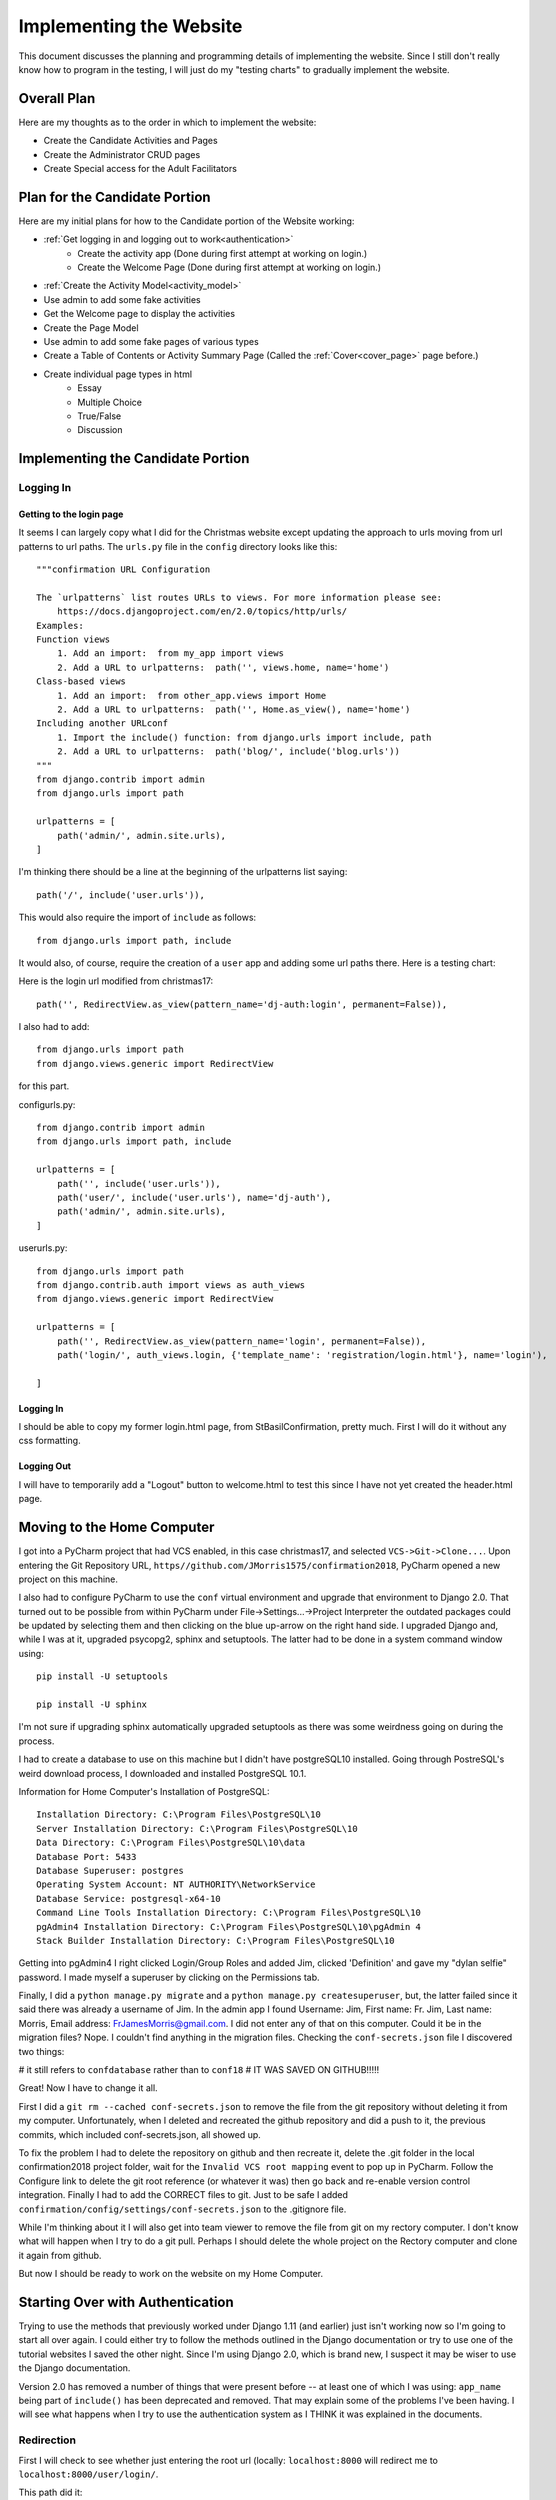 Implementing the Website
========================

This document discusses the planning and programming details of implementing the website. Since I still don't really
know how to program in the testing, I will just do my "testing charts" to gradually implement the website.

Overall Plan
------------

Here are my thoughts as to the order in which to implement the website:

* Create the Candidate Activities and Pages
* Create the Administrator CRUD pages
* Create Special access for the Adult Facilitators

Plan for the Candidate Portion
------------------------------

Here are my initial plans for how to the Candidate portion of the Website working:

* :ref:`Get logging in and logging out to work<authentication>`
    * Create the activity app (Done during first attempt at working on login.)
    * Create the Welcome Page (Done during first attempt at working on login.)
* :ref:`Create the Activity Model<activity_model>`
* Use admin to add some fake activities
* Get the Welcome page to display the activities
* Create the Page Model
* Use admin to add some fake pages of various types
* Create a Table of Contents or Activity Summary Page (Called the :ref:`Cover<cover_page>` page before.)
* Create individual page types in html
    * Essay
    * Multiple Choice
    * True/False
    * Discussion

Implementing the Candidate Portion
----------------------------------

Logging In
**********

Getting to the login page
+++++++++++++++++++++++++

It seems I can largely copy what I did for the Christmas website except updating the approach to urls moving from
url patterns to url paths. The ``urls.py`` file in the ``config`` directory looks like this::

    """confirmation URL Configuration

    The `urlpatterns` list routes URLs to views. For more information please see:
        https://docs.djangoproject.com/en/2.0/topics/http/urls/
    Examples:
    Function views
        1. Add an import:  from my_app import views
        2. Add a URL to urlpatterns:  path('', views.home, name='home')
    Class-based views
        1. Add an import:  from other_app.views import Home
        2. Add a URL to urlpatterns:  path('', Home.as_view(), name='home')
    Including another URLconf
        1. Import the include() function: from django.urls import include, path
        2. Add a URL to urlpatterns:  path('blog/', include('blog.urls'))
    """
    from django.contrib import admin
    from django.urls import path

    urlpatterns = [
        path('admin/', admin.site.urls),
    ]

I'm thinking there should be a line at the beginning of the urlpatterns list saying::

    path('/', include('user.urls')),

This would also require the import of ``include`` as follows::

    from django.urls import path, include

It would also, of course, require the creation of a ``user`` app and adding some url paths there. Here is a testing
chart:

.. csv-table::**Does a user come to the login page when first entering the site?**
    :header: Success?, Result, Action to be Taken
    :widths: auto

    No, still displays the success page, add the '' path
    No, name 'include' is not defined, add include to the django.urls import
    No, ModuleNotFoundError: No module named 'user', create the user app
    No, ModuleNotFoundError: No mocule named 'user.urls', create user.urls.py
    No, '...user\\urls.py' does not appear to have any patterns in it..., add the pattern :ref:`below.<login_url>`
    No, 'Page not found' looked for / and admin/ but the empty path didn't match, try '//'
    No, 'Page not found' looked for // and admin/ but the empty path didn't match try '' in config\urls.py
    No, NoReverseMatch at / 'dj-auth' is not a registered namespace, put 'user.apps.UserConfig' in INSTALLED_APPS
    No, same error, add app_name='user', namespace='dj-auth' to include statement in config\urls.py
    No, TypeError: include() got an unexpected keyword argument 'app_name', remove the app_name='user' argument
    No, ImproperlyConfigured: namespace in include without providing app_name not supported, copy second path from c17
    No, same problem, delete second path
    No, back to 'dj-auth' is not a registered namespace, study the docs!
    Yes, :ref:`this<login_final>` is what finally worked.

.. _login_url:

Here is the login url modified from christmas17::

    path('', RedirectView.as_view(pattern_name='dj-auth:login', permanent=False)),

I also had to add::

    from django.urls import path
    from django.views.generic import RedirectView

for this part.

.. _login_final:

config\urls.py::

    from django.contrib import admin
    from django.urls import path, include

    urlpatterns = [
        path('', include('user.urls')),
        path('user/', include('user.urls'), name='dj-auth'),
        path('admin/', admin.site.urls),
    ]

user\urls.py::

    from django.urls import path
    from django.contrib.auth import views as auth_views
    from django.views.generic import RedirectView

    urlpatterns = [
        path('', RedirectView.as_view(pattern_name='login', permanent=False)),
        path('login/', auth_views.login, {'template_name': 'registration/login.html'}, name='login'),

    ]

Logging In
++++++++++

I should be able to copy my former login.html page, from StBasilConfirmation, pretty much. First I will do it without
any css formatting.

.. csv-table::**Does the login page display instructions, a username box and a password box?**
    :header: Success?, Result, Action to be Taken
    :widths: auto

    No, just a "This will be my login page message.", add the three items as in StBasilConfirmation
    No, got 'dj-auth' is not a registered namespace, replace login.html's reference to 'dj-auth' with 'welcome'
    Yes, but it looks ugly and may or may not work

.. csv-table::**Does entering the superuser username and password display the welcome page?**
    :header: Success?, Result, Action to be Taken
    :widths: auto

    No, it goes to localhost:8000/activity/welcome/ but does not display anything, add a get method to WelcomeView
    No, still just displays a blank page - it's posting not getting, change the method to post
    Yes, after adding 'activity.apps.ActivityConfig' to the INSTALLED_APPS

.. csv-table::**Does it prevent me from getting to activity/welcome if I am not logged in?**
    :header: Success?, Result, Action to be Taken
    :widths: auto

    No, after creating 'get' method in WelcomeView, import 'login_required' and use it around url view calls
    No, got 'dj-auth' not registered namespace again, remove references to dj-auth from base.py
    No, goes back to login page but it doesn't allow me to log in,

Logging Out
+++++++++++

I will have to temporarily add a "Logout" button to welcome.html to test this since I have not yet created the
header.html page.

.. csv-table::**Does clicking the logout link log me out of the website?**
    :header: Success?, Result, Action to be Taken
    :widths: auto

Moving to the Home Computer
---------------------------

I got into a PyCharm project that had VCS enabled, in this case christmas17, and selected ``VCS->Git->Clone...``. Upon
entering the Git Repository URL, ``https//github.com/JMorris1575/confirmation2018``, PyCharm opened a new project on
this machine.

I also had to configure PyCharm to use the ``conf`` virtual environment and upgrade that environment to Django 2.0. That
turned out to be possible from within PyCharm under File->Settings...->Project Interpreter the outdated packages could
be updated by selecting them and then clicking on the blue up-arrow on the right hand side. I upgraded Django and, while
I was at it, upgraded psycopg2, sphinx and setuptools. The latter had to be done in a system command window using::

    pip install -U setuptools

    pip install -U sphinx

I'm not sure if upgrading sphinx automatically upgraded setuptools as there was some weirdness going on during the
process.

I had to create a database to use on this machine but I didn't have postgreSQL10 installed. Going through PostreSQL's
weird download process, I downloaded and installed PostgreSQL 10.1.

Information for Home Computer's Installation of PostgreSQL::

    Installation Directory: C:\Program Files\PostgreSQL\10
    Server Installation Directory: C:\Program Files\PostgreSQL\10
    Data Directory: C:\Program Files\PostgreSQL\10\data
    Database Port: 5433
    Database Superuser: postgres
    Operating System Account: NT AUTHORITY\NetworkService
    Database Service: postgresql-x64-10
    Command Line Tools Installation Directory: C:\Program Files\PostgreSQL\10
    pgAdmin4 Installation Directory: C:\Program Files\PostgreSQL\10\pgAdmin 4
    Stack Builder Installation Directory: C:\Program Files\PostgreSQL\10

Getting into pgAdmin4 I right clicked Login/Group Roles and added Jim, clicked 'Definition' and gave my "dylan selfie"
password. I made myself a superuser by clicking on the Permissions tab.

Finally, I did a ``python manage.py migrate`` and a ``python manage.py createsuperuser``, but, the latter failed since
it said there was already a username of Jim. In the admin app I found Username: Jim, First name: Fr. Jim, Last name:
Morris, Email address: FrJamesMorris@gmail.com. I did not enter any of that on this computer. Could it be in the
migration files? Nope. I couldn't find anything in the migration files. Checking the ``conf-secrets.json`` file I
discovered two things:

# it still refers to ``confdatabase`` rather than to ``conf18``
# IT WAS SAVED ON GITHUB!!!!!

Great! Now I have to change it all.

.. index:: conf-secrets.json

First I did a ``git rm --cached conf-secrets.json`` to remove the file from the git repository without deleting it from
my computer. Unfortunately, when I deleted and recreated the github repository and did a push to it, the previous
commits, which included conf-secrets.json, all showed up.

To fix the problem I had to delete the repository on github and then recreate it, delete the .git folder in
the local confirmation2018 project folder, wait for the ``Invalid VCS root mapping`` event to pop up in PyCharm. Follow
the Configure link to delete the git root reference (or whatever it was) then go back and re-enable version control
integration. Finally I had to add the CORRECT files to git. Just to be safe I added
``confirmation/config/settings/conf-secrets.json`` to the .gitignore file.

While I'm thinking about it I will also get into team viewer to remove the file from git on my rectory computer. I don't
know what will happen when I try to do a git pull. Perhaps I should delete the whole project on the Rectory computer and
clone it again from github.

But now I should be ready to work on the website on my Home Computer.

.. _authentication:

Starting Over with Authentication
---------------------------------

Trying to use the methods that previously worked under Django 1.11 (and earlier) just isn't working now so I'm going to
start all over again. I could either try to follow the methods outlined in the Django documentation or try to use one of
the tutorial websites I saved the other night. Since I'm using Django 2.0, which is brand new, I suspect it may be
wiser to use the Django documentation.

Version 2.0 has removed a number of things that were present before -- at least one of which I was using: ``app_name``
being part of ``include()`` has been deprecated and removed. That may explain some of the problems I've been having. I
will see what happens when I try to use the authentication system as I THINK it was explained in the documents.

Redirection
***********

First I will check to see whether just entering the root url (locally:  ``localhost:8000`` will redirect me to
``localhost:8000/user/login/``.

This path did it::

    path('', RedirectView.as_view(url='user/login/')),

Now I will check to see whether, when I enter ``localhost:8000/user/`` or ``localhost:8000/user`` it also redirects me
to ``localhost:8000/user/login/``.

This path, in ``user/urls.py`` did it::

    path('', RedirectView.as_view(url='/user/login/')),

Logging In
**********

Now I will change the 'login' path to call the LoginView class as follows::

    path('login/', auth_views.LoginView.as_view(), name='login'),

At first it gave me a crazy ``AttributeError: 'SessionStore' object has no attribute '_session_cache'``. It was also,
however, warning me that I had 14 unapplied migrations which I didn't notice. With a lucky guess I did a
``python manage.py migrate`` and logging in seemed to be working until I tried to add the LoginRequiredMixin to
``activity/views.WelcomeView`` as follows::

    from django.shortcuts import render
    from django.views import View
    from django.contrib.auth.mixins import LoginRequiredMixin

    # Create your views here.

    class WelcomeView(LoginRequiredMixin, View):
        template_name = 'activity/welcome.html'

        def get(self, request):
            return render(request, self.template_name)

        def post(self, request):
            print('request.user = ', request.user)
            return render(request, self.template_name)

The extra print statement helped me discover that the user was still AnonymousUser so I tried to enter the admin app but
could not do so. Remembering that I had changed ``conf-secrets.json`` to indicate the correct database ``conf18`` I
remembered that I hadn't set a superuser so I did a ``python manage.py createsuperuser`` with my usual input and then
I could get into the admin app and logging in worked and reported that ``Jim`` was the ``request.user``.

Logging Out
***********

With this in the user/urls.py file::

    path('logout/', auth_views.logout, {'template_name': 'registration/login.html'}, name='logout'),

clicking on the Logout link that is currently on my stubbed-in Welcome page sent me back to ``/user/login`` with
``?next=/activity/welcome/`` but would not allow me to log in. I changed it to::

    path('logout/', auth_views.LogoutView.as_view(), name='logout'),

and it still didn't work.

.. index:: Problem Solutions; logging in

Logging In Revisited
********************

It seems I'm only really logging in when I do it through the admin app. Any time I've logged out and get to my own
login page, it doesn't really log me in. To experiment I will remove the LoginRequiredMixin from the WelcomeView.

Sure enough, it's still listing me as AnonymousUser. Maybe there's something I need to do in my own login view? Check
the documentation again...

Ah! I finally discovered the problem at
https://docs.djangoproject.com/en/2.0/topics/auth/default/#django.contrib.auth.views.LoginView In my ``login.html`` file
I had this line::

    <form method="post" action="{% url 'welcome' %}">

instead of::

    <form method="post" action="{% url 'login' %}">

so the user was never going back to the post method of LoginView to actually get logged in. Now I can try using
``loginrequired()`` around the view calls in the urls.py files and it worked fine!

Logging Out Revisited
*********************

I'd like the Logout page to include an easy way to log back in. First I will create a registration/logout.html file
that has a Log Back In link.

It worked after I changed ``users/urls.py`` to include the following::

    path('logout/', auth_views.LogoutView.as_view(template_name='registration/logout.html'), name='logout'),

I thought I would not have had to do that if I had called my file logged_out.html but, when I tried that, it still
brought me to the admin app's login page instead of my own. Perhaps there is a conflict between namespaces or something
but I will just leave it alone for now.

Using skeleton.css
------------------

I copied both the ``templates`` directory and the ``static`` directory from confirmation2017. The ``templates``
directory contains ``base.html`` with all the css file information and the ``static`` directory contains the ``site``
directory with an ``images`` directory containing the Holy Spirit image and the three css files: ``custom.css``,
``normalize.css`` and ``skeleton.css``. Checking the confirmation2017 version of ``dev.py`` I found it the same as
I am using here so now I have to adjust my templates.

Updating the html pages
***********************

To use the css I had to update the existing html pages:  login.html, logout.html and welcome.html. I followed the way I
did it in christmas17 by having a separate header and footer file. It was a bit of an education since I had to remind
myself of such things as using {{ block.super }} to actually get the benefits I was looking for -- such as getting part
of the title from the parent page and part from the current page.

The login.html Page
*******************

I want the login form to appear in a nice rounded box, like the trivia questions in christmas17, so I will try adding a
"shadowed" class to the form itself and update custom.css to include::

    .shadowed {
        border-width: 2px;
        border-style: solid;
        border-color: black;
        border-radius: 10px;
        box-shadow: 10px 10px 20px rgba(0,0,0,0.8);
        padding: 10px;
    }

.. _activity_model:

.. index:: Problem Solutions; migrations

Create the Activity Model
-------------------------

I used pretty much the same Activity model as in confirmation2017. The only change I made was to use 'index' in place of
'number' to allow for the ordering of the activities the way I want them ordered.

Now I will do a ``python manage.py makemigrations`` and ``python manage.py migrate`` and use the admin app to create at
least one activity. Then I can improve the welcome page.

It didn't work at first, just told me there were no changes, because I had not registered the model in
``activity/admin.py``.

Hmm... it still didn't work afterward. What is going on?

Apparently the activity app needed to have a migrations folder with a blank ``__init__.py`` file in it. After I did that
``makemigrations`` and ``migrate`` worked as expected.

What happened to the migrations foler?  I don't know if I accidentally deleted it some time after it was created or if
it just didn't make it into the git clone.

Checking on github I see that there is no migrations folder under the acivity app, but there is one under the user app
even though it only contains the empty ``__init__.py`` file. I may have accidentally deleted it after startapp created
it. Just to be sure startapp does create it I will do a ``python manage.py startapp fakeapp`` and see if it comes with a
migrations folder...

Yep! The migrations folder is there! Hard telling what happened to the activity app's version -- unless I just didn't
include it in git. I will check with TeamViewer...

Yep, that was it! The rectory computer had a migrations folder in the activity app's directory but it's ``__init__.py``
file was not marked to be included in git. Funny I would miss that but include ``conf-secrets.json``.

Moving Back to the Rectory Computer
-----------------------------------

I could not do a ``git pull`` command because it refused to merge unrelated projects or some such thing. So I took the
whole Confirmation2018 folder and renamed it Confirmation2018Bak then cloned confirmation2018 from git hub. After I used
TeamViewer to copy ``conf-secrets.json`` and assured myself that the right database existed on this computer I attempted
a ``migrate`` but it could not find Django -- I wasn't in the conf virtual environment. In PyCharm's Settings module I
set the right environment and upgraded all the things needing upgrading (I had to close PyCharm again to upgrade
Sphinx).

When I tried the ``migrate`` command I got::

    django.db.utils.OperationalError: FATAL:  role "Jim" is not permitted to log in

so I tried to create a superuser by that name but got the same error message.

Back in PgAdmin4 (version 2.0 -- the version that I often have to start twice) I discovered that Jim did not have any
access rights. I had to click on Jim in Login/Group Roles then click what seems to be an edit button at the top of
the properties page. Then, on the Priveledges page, gave myself the proper access rights.

Finally, the ``migrate`` command worked.

Using TeamViewer I did a ``dumpdata > all-2018-01-12.json`` and copied it over to this computer. Upon doing
``loaddate all-2018-01-12.json`` it didn't work, as dumpdata of the whole thing usually hasn't worked. This is what did
work::

    On the home computer:
    python manage.py dumpdata auth.user activity > user-activity-2018-01-12.json

    On the rectory computer:
    python manage.py loaddata user-activity-2018-01-12.json

Doing ``runserver`` and checking out the local website everything seemed to be as I left it last night on the home
computer.

Cosmetic Fixes
--------------

I have noticed, at least on some computers, that the Holy Spirit image I'm using for a logo sometimes flashes full-size
before the website settles down. I think this may be caused because the image being used is quite large and is being
reduced to a much smaller size (width = two columns, or 1/6, of a 960 pixel container? = 160 pixels. Using Gimp to
create a HolySpiritLogo.png with width=160 pixels might help. It didn't seem to hurt, but I wasn't experiencing that
problem on this machine. Time will tell.

I would also like the website to have a "favicon" so I created a 32 x 32 pixel one in Gimp. Checking
*The HTML PocketGuide* I learned that it could be included either by having it at the root of my website (Boo!) or
using the following link in the header::

    <link rel="shortcut icon" href="{% static 'images/favicon.ico' %}" type="image/x-icon" />

After putting that into my ``base.html`` file the website now has a favicon!

Finally, I didn't like the color of the text on the welcome page so I changed it to #2eb873 by setting that in the
activity_text selector in custom.css. I'm not sure I like that one either but it's a start.

Designing the Models
--------------------

My previous attempt at building *ConfirmationWebsite* used an Action model which was connected to an activity but it
was a little confused as to what it was. It had a ``type`` field with choices as to which page it was but I'm not sure
how multiple choice and true false questions would fit in. Perhaps the ``text`` field could contain the question while
a separate ``Choice`` model would connect to possible responses.

Here I will try to list the sorts of pages described in the planning document and the data that each one will need. That
may help me come up with a more clear model design.

Cover Page
**********

The cover page will need to display an overview of the activity and a list of pages for the activity. It has to know
which activity it belongs to and which user is accessing it at the moment. Control buttons allow the user to Begin (or
continue) the activity, or return to the Welcome Page. The Cover Page is much like a welcome page for the individual
activities.

Essay Page
**********

The esay page will allow the user to write out his or her answer to a question. It must display the question and contain
a place to store the answer. It must know to which activity is belongs. It displays Previous and Next buttons at the
bottom but the previous button is deactivated for the first page and the next button is deactivated until they have
completed the current page. This function for the previous and next buttons is the same for all the following pages.

Multiple Choice Page
********************

The multiple choice page displays the question and several possible answers with radio buttons from which the user is to
select one choice. It is connected to an activity but will have to search for the choices that pertain to the current
question on its own.  Previous and next buttons function as described above.

True/False Page
***************

The true/false page is a multiple choice page with only two choices: True, and False. The page arranges to have the
True choice always come first. It is connected to an activity but will only need to know whether the correct response is
True or False. Previous and next buttons function as described above.

Discussion Page
***************

The discussion page displays the current question plus all of the responses that have been given so far in the order in
which they were given. An "Add Comment" button is available for the user to add to the discussion. An Edit link appears
next to each comment made by the current user. Previous and next buttons function as described above.

Model Design
------------

The above suggests that it may be useful to expand the Activity model to include the information needed for the Cover
Page and create a Page model to connect to the Activity. The Page model could contain a choice field indicating what
sort of page it is and could be the one various other models connect to:  such as a Choice model, an Essay model and
a Discussion model.

This still doesn't feel right though. I need to think about it some more.

Imagining Template Creation
---------------------------

Perhaps if I imagine myself creating the templates, all of the CUD (Create, Update, Delete) templates, I will get a
better idea of what features are needed in the models. I will have a go again at all of the various page types:

Cover Page
**********

Displaying the Cover Page
+++++++++++++++++++++++++

At the top there will be some kind of information box that tells the user what the activity is about and tries to give
him or her some motivation for completing it.

Beneath that is a list of the various pages of the activity. The ones that are not currently open to the user are grayed
out, the ones already completed have a check mark next to them and can be clicked so that they can see and possibly edit
their responses. (Only essay answers can be edited.) The next one in line to be completed and, possibly, open discussion
pages are active links to go to those pages.  Beneath all of that is a button that says either "Begin" or "Continue"
depending on whether the user has previously begun this activity.

To display the cover page I will need:

*   The activity name (from the Activity model)
*   A list of the activity's pages (gathered from the Page model)
*   A list of the pages in this activity that the user has completed (gathered from the Response model)

Creating the Information on the Cover Page
++++++++++++++++++++++++++++++++++++++++++

Part of this is done by the administrator, or possibly by staff members, when an activity is created. Creating an
activity will involve creating the various kinds of pages for that activity.

The rest of it is done as the user completes pages of the activities. A record is kept referencing the user, the
activity and the page just completed.  Also, for at least some of the pages, a record is made of the user's answer. This
could be an essay, a discussion post, a multiple choice or a true/false answer. It seems best to try to combine all of
them into one with different types of answer slots available.

Here is a list of what I think I will need in this Response model:

*   The activity
*   The page
*   The user (who could be the AnonymousUser)
*   A large text field to hold essay and discussion responses
*   A small text field to hold Multiple Choice or True/False answers
*   A boolean field to indicate whether their answer was correct (for multiple choice and true/false pages)
*   A time/date stamp for discussion responses to keep them in order

This is also suggesting pages that are only available to the administrator and to the staff members (adult
facilitators). I will design them separately when I finish the candidate pages.

Updating the Information on the Cover Page
++++++++++++++++++++++++++++++++++++++++++

This will be updated either when the administrator/staff members update the contents or structure of the activities or
when a user updates his or her responses.

Deleting the Information on the Cover Page
++++++++++++++++++++++++++++++++++++++++++

This will be deleted when an activity itself is deleted. But what should I do if the activity has already been used? Can
I make activities invisible but keep them intact in the database? I will have to think about this. It seems like a good
idea to archive previous contents of the website for each group and only "delete" it when a new group starts. It would
also be good not to have to reproduce all of the activities and pages for subsequent groups. I will have to think about
how to do this. Perhaps it could involve putting the activities into groups and displaying only the current set, or
sets, of activities. Maybe I would have to have groups of groups, one for each Confirmation class. This raises a lot of
questions but I want to focus on the candidate version of the site for now.

Essay Page
**********

Displaying the Essay Page
+++++++++++++++++++++++++

The page will have the name of the activity, the page number (or some better name for it than that) and the question to
be answered or the statement to be commented upon. There will be a text area available for the answer, with the
insertion point already in it, and a submit button underneath. The Previous and Next buttons will show and be activated
if the user can go backward or forward. Upon clicking the Submit button the candidate is shown a non-editable version of
their response with an Edit button at the bottom of it.

To display the Essay Page I will need:

*   the Activity
*   the page number (Part 1, Part 2, etc.?)
*   a list of this user's responses to the parts of this activity.

Creating the Information on the Essay Page
++++++++++++++++++++++++++++++++++++++++++

The question or statement to spur the written response will be supplied by the administrator or staff member when the
activity is created or edited to include the page.

The user's response will be created when he or she clicks the Submit button.

Updating the Information on the Essay Page
++++++++++++++++++++++++++++++++++++++++++

The question or statement will be updated through the Activity update process.

A user can update his or her response by returning to the page. If he or she deletes the response completely that
that response is removed from the database and he or she no longer gets credit for it. The actions of the Previous
and Next buttons are modified accordingly. I'll have to think about whether he or she can get to later pages already
completed.

Deleting the Information on the Essay Page
++++++++++++++++++++++++++++++++++++++++++

During the development of the activity the page can be deleted through the Activity update process or the Activity
delete process. If there are already responses to that page they would be orphaned and so perhaps it would be better
simply to make the page inactive instead of deleting it completely.

A candidate can delete his or her response by clicking on the Edit button on the non-editable version of the Essay Page
and then selecting Delete. The non-editable version of the Essay Page shows the same information as before but their
response is placed under the question or statement instead of in an editing box. There is an Edit button at the bottom
of the page along with the Previous and Next buttons.

What I Learned from Thinking about the Essay Page
+++++++++++++++++++++++++++++++++++++++++++++++++

I learned that each response page will have to have another, non-editable version also with Previous and Next buttons
but also an Edit button to take the user to an editable version of the page.

Multiple Choice Page
********************

Displaying the Multiple Choice Page
+++++++++++++++++++++++++++++++++++

Entry
^^^^^

The version of the Multiple Choice Page that allows candidates to enter information will display the Activity Name, the
page or step number, the question being asked and the possible choices for answers, as many of them as there are. The
choices will be labeled with capital letters and each one will have a radio button associated with it. None of the radio
buttons are selected when they first enter the page. There is a Submit button underneath the choices and Previous and
Next buttons activated as appropriate. the Submit button is grayed out and inactive until the user selects one of the
choices. After the user clicks Submit, the Display version of the page appears.

Display
^^^^^^^

The Review form of the page displays the Activity Name, the page or step number, the question being asked and the
possible choices for answers with the user's selection highlighted in some manner (color, weight, style of font?). Some
questions may display the correct answer along with the user's answer and tell them whether they are right or wrong.
There may be an explanation of the correct answer included which may also explain why the others were incorrect. If an
answer is given the user will not be allowed to edit their answer. Otherwise, an Edit button will be on the page which
does give the user that ability. Previous and Next buttons appear as usual.

It seems that I have not yet written down any plans for the Activity model or the Page model. I think I am ready to do
this now.

Here are my current thoughts about the Activity model:

*   an integer index number for use in ordering the list of activities
*   the activity name
*   the slug for the activity
*   overview text for the activity
*   publish date for the activity (date on which it begins to appear on the website)
*   closing date for the activity (date on which it ceases to appear on the website)

Here are my current thoughts about the Page model (which used to be called the Action model - perhaps a good name):

*   the associated activity
*   an integer for use in ordering the list of actions
*   the type of action: essay, multiple choice, true/false, discussion, opinion poll
*   a text field to hold the question, statement or discussion point
*   an image field connecting to an image to be displayed on the page
*   a boolean to indicate whether the action is to be timed
*   an optional text field giving an explanation of the correct answer for those that have correct answers
*   a boolean indicating whether an answer is given after a user's response which tells whether the user can change it.
*   a boolean to indicate whether this page is currently active (so used pages can be made inactive instead of deleted?)
*   a boolean for True/False questions that have a definite answer (as opposed to poll questions)
*   a boolean to tell whether the discussion is public or anonymous

There will also have to be a Choice model to contain the possible multiple choice answers:

*   the action or question with which this choice is associated
*   a field to order the list of choices (either starting as, or converted to, a letter)
*   a text field containing the text of the choice
*   a boolean field indicating whether this answer is the correct one

Updating the Information on the Multiple Choice Page
++++++++++++++++++++++++++++++++++++++++++++++++++++

The questions and choices can be updated by the administrator or staff members through the Activity update process.

If a candidate wants to update their response they may do so only on those responses where answers have not already
been given.

Deleting the Information on the Multiple Choice Page
++++++++++++++++++++++++++++++++++++++++++++++++++++

The questions and choices can be deleted by the administrator or staff members through th Activity update process
during development or may be made inactive through the Activity update process.

The user is only permitted to delete their response on questions that do not give an answer. (poll questions?)

True/False Page
***************

Displaying the True/False Page
++++++++++++++++++++++++++++++

Entry
^^^^^

The page that allows candidates to respond to True/False questions will display the activity name, the current page,
part or action number, the statement to which they are to respond and radio buttons for their selection of either True
or False. True will always appear on top. Underneath this area will be a Submit button and the Previous and Next buttons
which operate in the usual way.

Display
^^^^^^^

The display page shows the activity name, the current page, part or action number, the statement to which the user
responded and the response given, either True or False. The correct answer and an optional explanation may also appear.
If the answer does not appear, there is an Edit button that allows them to change their response. The Previous and Next
buttons work as usual.

If there needs to be a separate model for True/False questions here is an idea for it:

*   the activity
*   the page, part or action number
*   the statement text
*   a boolean with the correct answer

Updating the Information on the True/False Page
+++++++++++++++++++++++++++++++++++++++++++++++

The statements and correct answer can be updated by the administrator and possibly one or more staff members in the
Activity editing process.

A candidate may be able to change their answer if the answer was not already given.

Deleting the Information on the True/False Page
+++++++++++++++++++++++++++++++++++++++++++++++

A true/false question can be deleted by the administrator or staff members through th Activity update process during
development or may be made inactive through the Activity update process if the page already has responses.

The user is only permitted to delete their response on questions that do not give an answer. (poll questions?)

Discussion Page
***************

Displaying the Discussion Page
++++++++++++++++++++++++++++++

Entry
^^^^^

When a candidate comes to the discussion page he or she sees the Activity name, the page or action number and the
question or statement forming the discussion point. Underneath that, in the order in which they were added, comes the
entries that were made to the discussion so far. Each one may or may not have the name of the contributor depending on
the nature of the discussion, open or anonymous. If the discussion is open (or public) any responses this user
contributed have an edit link next to them. At the bottom is an "Add Comment" button if they want to add to the
discussion. When he or she clicks it a text box appears on the page for entering the comment. The same box appears,
filled, if they click the Edit link next to an earlier comment he or she made. Previous and Next buttons appear as
usual.

Currently I am thinking the discussion comments can be handled by the Response model but I may have to rethink that. I
keep thinking about what I've read about the design of Django apps: that they should do one thing and do it well. Does
this suggest that I have separate apps for each kind of page? Will this change the Page model giving it a link to
whatever model in a different app is needed. I will have to consider this possibility. One advantage is that these apps
may be reusable in other programs that involve various kinds of quizzes. Like the trivia app in Christmas2017, or the
polls app in the Django tutorial. Hmm...

Display
^^^^^^^

There is no separate Display version of this page since everything is displayed and entered on the same page described
above.

Updating the Information on the Discussion Page
+++++++++++++++++++++++++++++++++++++++++++++++

The administrator or a staff member can edit the discussion question or statement during the creation or editing of an
activity. Or later if it seems prudent. An administrator or staff member can also remove inappropriate comments made by
candidates or hide the whole page if that becomes necessary.

Deleting the Information on the Discussion Page
+++++++++++++++++++++++++++++++++++++++++++++++

An administrator or staff member can delete a discussion page before it is published or make it invisible once it has
already begun.

Poll Pages
**********

Actually there are several poll pages, one for each page type except perhaps for the discussion page. Thus the
creation, updating and deleting of poll information will be the same as for the corresponding page type. I just may
have to come up with a boolean flag indicating whether the item is a poll or not.

Thinking about the Design
-------------------------

Okay, should I use several apps or try to do it all with the activity app? As noted above, having several apps keeps to
the idea of having an app do just one thing and do it well and may simplify some things about the model design too. I'm
thinking that the Page model is too complicated with ten different fields, some of them being used only for particular
versions of a page. Although, come to think of it, it's only the boolean for True/False questions indicating the correct
answer, that

On the other hand, it isn't clear to me how the page model would connect to the models in the various apps. Perhaps they
would connect to the page model.

It seems the purpose of the page model is to give me a way to list the various actions for an activity and keep track
of things for the Previous and Next buttons. I don't see how this could easily be done without having one place to go to
list them all and present them all.

Model Design
------------

So here is a start to the model design using just one activity app:

.. csv-table:: **Activity Model**
    :header: Field, Type, Attributes, Comments
    :widths: auto

    index, PositiveSmallIntegerField, unique=True
    name, CharField, max_length=40
    slug, SlugField, max_length=15; unique=True; db_index=True?, docs say "Implies setting Field.db_index to True"
    overview, CharField, max_length=512
    publish_date, DateField,,date on which it begins to appear
    closing_date, DateField,,date on which it ceases to appear
    visible, BooleanField, default=False, default is false so that it will not appear until publish_date

|

.. _page_model:

.. csv-table:: **Page Model**
    :header: Field, Type, Attributes, Comments
    :widths: auto

    activity, ForeignKey, Activity; on_delete=models.CASCADE
    index, PositiveSmallIntegerField,, unique with activity
    page_type, CharField, max_length=20; choices=Instructions; Essay; MultiChoice; True/False; Discussion
    text, CharField, max_length=512, for the question; statement or discussion point
    image, ForeignKey, Image; on_delete=models.CASCADE; blank=True, keyed to the image, if any, to display on the page
    explanation, CharField, max_length=512; blank=True, optional explanation for correct answer
    opinion, BooleanField, default=False, indicates whether MultiChoice or True/False questions have a correct answer
    reveal_answer, BooleanField, blank=True, indicates whether an answer is given after the user responds
    visible, BooleanField, default=True, indicates whether the page will be visible
    tf_answer, BooleanField, blank=True, indicates the correct answer to a True/False question
    open, BooleanField, default=True, indicates whether a discussion or poll is open or anonymous

activity and index are unique together.

Note: I did not include the timed BooleanField I had considered before for keeping track of how long it takes the user
to complete a page. I wondered whether I really have much cause to do that. I also wondered if a different use might be
a good idea: to limit the time a user can spend on certain pages, but I don't know how to implement that.

I added the Instruction page_type later. :ref:`See below.<instruction_page_idea>`

.. csv-table:: **Response Model**
    :header: Field, Type, Attributes, Comments
    :widths: auto

    user, ForeignKey, User; on_delete=models.CASCADE, could be the AnonymousUser
    activity, ForeignKey, Activity; on_delete=models.CASCADE
    page, ForeignKey, Page; on_delete=models.CASCADE
    time_stamp, DateTimeField, auto_now_add=True, date/time stamp for when the response was created
    last_edited, DateTimeField, auto_now=True, date/time stamp for the last edit
    essay, TextField, blank=True, contains responses to essay and discussion pages
    multi_choice, CharField, max_length=1; blank=True, the user's response to multi-choice questions
    true_false, BooleanField, blank=True, the user's response to true/false questions
    correct, BooleanField, blank=True, whether the user's response was correct

user, activity and page are unique together

.. csv-table:: **Choice Model**
    :header: Field, Type, Attributes, Comments
    :widths: auto

    page, ForeignKey, Page; on_delete=models.CASCADE
    index, PositiveSmallIntegerField,
    text, CharField, max_length=256
    correct, BooleanField, blank=True, indicates this choice is correct (if has_correct is True in Page model).

page and index are unique together

No more than one choice of a set may be marked as correct.

.. csv-table:: **Image Model**
    :header: Field, Type, Attributes, Comments
    :widths: auto

    filename, CharField, max_length=30, the filename as it appears in the page_images folder in the static directory
    category, CharField, max_length=20, the category that can be used to create tabbed pages of similar images

Adjusting the Database to the new Models
----------------------------------------

Here is the plan:

*   use the admin to erase all entries except for the User model
*   do a makemigrations
*   do a migrate

That didn't work. Since I had already created the models, the admin program would not let me into the existing Activity
model to change anything. I had to do it as follows:

*   do a makemigrations and fill in the ``closing_date`` and ``publish_date`` fields with ``timezone.now``
*   do a migrate
*   the admin app can now be used to remove existing information if you so desire, or add new model contents

This is how it was done on my home computer. Once I add new information to the database I will have to transfer
to my other computers as follows. First, on the computer that is most current:

*   use dumpdata auth.user, activity > <date>user_activity.json to create a fixture on the most current computer
*   add that fixture to git and do a commit
*   do a git push

Then, on the computer being transferred to:

*   do a git pull
*   do a makemigrations filling in ``closing_date`` and ``publish_date`` with ``timezone.now`` as above
*   do a migrate
*   do a loaddata <date>user_activity.json to read the information into the database

.. _url_plan:

The URL Patterns
----------------

Here are the URL Patterns I developed while :ref:`putting the pages together<building_pages>`. I used my previous work
on confirmation17 as a starter.

.. csv-table:: **URL Patterns**
    :header: URL, Page(s) Addressed, Views/Redirects, Notes
    :widths: auto

    /, , RedirectView to user.login
    user/, , RedirectView to user.login
    user/login/, login.html, auth_views.LoginView
    user/logout/, registration/logout.html, auth_views.LogoutView
    activity/, , RedirectView to /activity/welcome/
    activity/welcome/, welcome.html, WelcomeView
    activity/<slug>/summary/, summary.html, SummaryView
    activity/<slug>/n/, <page-type>.html, PageView, PageView selects the final view depending on the page-type


Adding Groups
-------------

I decided to leave the current acitivities: "Noah: The REAL Story" and "God? Are you there?" and begin working on pages
to display them and create, edit and delete them. I decided to add two or three phony users to the User model so that it
will now contain:

*   Jim as the superuser/administrator
*   Sylvia as the Supervisor/administrator, password: svd12345
*   Fred as a Team member, password frf12345
*   Diego as a Candidate, password: dfd12345
*   Susan as a Candidate, password: sfs12345

Before I do this I will have to re-study using Django groups.

Planning the Groups
*******************

According to https://docs.djangoproject.com/en/2.0/topics/auth/default/ beyond just permissions, I can use groups to
categorize users and develop code myself that gives them access to various parts of the site. With this in mind I'm
thinking of the following new groups:

*   Candidate, which gives access to the published activities and allows them to enter and edit their own answers
*   Team, which allows access to that,  to pages displaying their candidates' progress and to activity development pages
*   Supervisor, which allows access to all that and allows the setting of publish and closing dates
*   Administrator, the superusers, who have access to everything

Creating the Groups
*******************

As an experiment I used the admin to add the groups as follows:

*   Candidate: no permissions for anything, test later to see if that prevents them from adding responses
*   Team: no permissions for anything, test later to see if they can access things through the website if not the admin
*   Supervisor: no permissions but I gave Sylvia staff status when I created her User information
*   Administrator: no permissions but I put myself into the Administrator group

In order to fully experiment with these groups I will have to create some actual pages to interact with and see if the
right people can do the right things. Now, however all I can do is check to see if the right people can login and, once
they do, whether they have access to the admin site.

.. csv-table:: **Test for Access to admin App**
    :header: User, Expected Access, Actual Access, Notes
    :widths: auto

    Jim, Yes, Yes, Has access to Groups
    Sylvia, Yes, Yes, Cannot access Groups
    Fred, No, No, Invited him to login under a different account
    Susan, No, No, Invited her to login under a different account
    Diego, No, No, Invited him to login under a different account

.. Note::

    When trying to copy my new users to the rectory computer I first had to add the groups through the admin program in the
    order listed above:  Candidate, Team, Supervisor, Administrator. Then the loaddata worked.

.. _building_pages:

The Tedious Work of Adding Pages
--------------------------------

Plan for the Initial Pages
**************************

Starting with the page for creating activities would be just too complicated so I have decided to create them via the
admin app for now. If I work on the Welcome page that will require using the admin app to fake some user responses too.
Then, one by one, I can create the display version of each page, followed by the entry version of each page.

.. _instruction_page_idea:

In thinking about all this I may have discovered the need for another page. Some pages simply give instructions to
do something and then come back when finished. I will have to add that page type to the Page model then do another
makemigrations and migrate. That seems best to do before actually adding any pages.

I just added: ``('IN', 'Instructions'),`` to the choice field in the Page model. I added it to the Page Model table
:ref:`above<page_model>` too just for completeness. I did the ``makemigrations`` and the ``migrate`` and added the
migrations file to git without incident.

Here is a plan for testing the initial pages:

*   Add an Instruction page to the Noah activity
*   Design and implement a URL pattern for a page summarizing an activity
*   Modify the Welcome page so that the list of activity names becomes a list of links to the summary page.
*   Build a summary.html page and test the Noah link.
*   Build an instruction.html page, get it looking good, and see that you get to it from the summary page link
*   Build a congrats.html page, get it looking good.
*   Sign in as Susan and "complete" the first Noah Activity page. See that you get to the congrats page.
*   Sign in as Diego and go to the Noah activity. Do not complete the activity.
*   Add an Essay page to the Noah activity.
*   Modify the Welcome page so that the number of pages for each activity is visible.
*   Modify the Welcome page so that the number of pages the current user has completed is visible.
*   Check this for Susan and Diego.
*   Build an essay.html page, get it looking good, see that you get to it from the Next button for Susan but not Diego.
*   Check to see that the Previous button brings Susan back to the essay page but without the "Finished" button

That should be more than enough to do for now!

Adding an Instruction page to the Noah activity
***********************************************

I had forgotten to register the new models in the activity app's admin.py program but, after doing so, and refreshing
``localhost:8000/admin/`` a couple of times, they all appeared.

In the admin app I was able to add the instruction page without difficulty.

Putting Links on the Welcome Page
*********************************

Each Welcome Page link should link the user to an activity's summary page which will be at:

``<activity-slug>/summary/``

but that reminds me that I have not yet included a plan for the url patterns. I will create it so that it appears
:ref:`before this section<url_plan>`.

Things Discovered
*****************

Actually, the welcome page needs to link to a page that summarizes the activity and the pages it has available. Also,
the welcome page is supposed to report on such things as how many pages an activity has and how many the user has
completed. This seems to call for a table with the headings:

Activities, Pages Available, Pages Completed, Finished?

or some such thing.

I will have to do some more study on Django's ORM to figure out how to best do this.

In working on the summary page I decided to add a ``title`` field to the Page model. The title will appear as the link
to that page on the summary page.

Welcome Page Revisited
**********************

The Welcome Page is supposed to :ref:`display the user's progress<progress_display>`. That seems more difficult to
implement than I thought it would be.

The idea was that, while listing the available activities, the template would also list the current user's status on
each of the activities, that is, whether they can Start that activity, or if they are a certain percentage of the way
through that activity, or if they have completed that activity. (Another possibility is that the activity doesn't have
any pages for it yet and is NOT ready to be accessed.)

To access and count the current user's responses to all of the pages of the activity currently being listed was a bit
too much to handle with template logic so I put it into the WelcomeView::

    def get(self, request):
        activities = Activity.objects.all()
        user_stats = {}
        for activity in activities:
            pages = Page.objects.filter(activity=activity)
            page_count = len(pages)
            completed = len(Response.objects.filter(user=request.user, activity=activity))
            if page_count != 0:
                user_stats[activity.slug] = completed/page_count * 100
            else:
                user_stats[activity.slug] = -1

        return render(request, self.template_name, {'activities':activities, 'stats':user_stats})

It creates a dictionary which it sends in the context named stats. The keys in the dictionary are the corresponding
activities slugs, the values are the percentage the current user has completed or -1 if there are no pages to the
acivity yet.

It took me quite a while to figure out how to access this information in the welcome.html template because the construct
I thought would work: ``stats.activity.slug`` to pick out stats[activity.slug] did not work. Finally I got this to
work::

    <table class="u-full-width">
        {% for activity in activities %}
            <tr>
                <td>
                    <a class="no-underline" href="/activity/{{ activity.slug }}/summary/">
                        {{ activity.index }}. {{ activity }}
                    </a>
                </td>
                <td>
                    {% for key, value in stats.items %}
                        {% if key == activity.slug %}
                            {{ value }}
                        {% endif %}
                    {% endfor %}
                </td>
            </tr>
        {% endfor %}
    </table>

but this seems to violate the Django ideal of keeping logic out of templates as much as possible. They do suggest using
a custom template tag for things like this so I will study up on it.

.. index:: custom template tags

.. _custom_template_tags:

Custom Template Tags
++++++++++++++++++++

Whoa! The material at https://docs.djangoproject.com/en/2.0/ref/templates/api/ seems way beyond my abilities. I searched
for Custom Template Tags and got https://docs.djangoproject.com/en/2.0/howto/custom-template-tags/ . This seems to be
written a bit more in my language.

Outline of Learnings:

*   the custom template tags should be in the app in which they are to be used
*   they should be contained in a ``templatetags`` directory within that app
*   the ``templatetags`` directory should be a python package so include a blank __init__.py file
*   the development server will have to be restarted after adding the ``templatetags`` module
*   if my custom template tags are in ``activity_extras`` templates using them need a {% load activity_extras %} tag
*   my tag library will need a module-level variable named ``register``, an instance of ``template.Library()``

I just tried it and... IT WORKED!!! And it wasn't all that difficult. Here is the entire ``activity_extras.py`` file::

    from django import template
    from ..models import Activity, Page, Response

    register = template.Library()

    @register.simple_tag
    def activity_stats(stats, slug):
        return stats[slug]

That allowed me to simplify the pertinent line in welcome.html to ``{% activity_stats stats activity.slug %}`` and it
replaced the five line for-loop I was using before.

I think I'll keep the calculation of the stats in the view or else I would have to add a rather large list of arguments:
user, activity, page, response. This seems simpler.

As it turns out, I didn't really need to use a custom template tag here.
(:ref:`See below<no_need_for_custom_template_tag>`.)

Visibility of Activities
++++++++++++++++++++++++

There was also supposed to be a check as to whether the activity was to be published yet and/or if it was marked as
visible. My current version of the Welcome page doesn't check for such things. I will consider here how to go about
doing that.


Improving the User's Activity Status Information
++++++++++++++++++++++++++++++++++++++++++++++++

Both the information supplied and the appearance need to be improved.

The information was best supplied by the view. I included the "Ready to Start", "xx.x% Completed", "Finished" and "Not
Yet Ready" messages in the ``stats`` dictionary supplied by the ``WelcomeView``.

For now I am opting for the sea-green color ``#2eb873`` for all of the text in the TOPICS box. The link text is further
modified by the ``link-list`` class which makes it bold face. The file skeleton.css supplies an aqua-blue color when
the mouse hovers over the link.

Adding Links to the Summary Page
********************************

The summary page currently only shows a list of pages and no way to get to those pages.

Here is my sequence of implementation:

*   make the list into a table
*   make the page names into links
*   add the progress information
*   activate or deactivate the links according to the progress information
*   make it all look good

.. _no_need_for_custom_template_tag:

I discovered that, since the {% for %} template tag can read in a list of lists, as in {% for x,y in points %}, I can
use the WelcomeView and SummaryView to pack up a data list with tuples like (activity, msg) and (page, progress) and
send that list to the welcome.html and summary.html templates. Thus, I don't need to use a custom template tag as
:ref:`described above<custom_template_tags>`.

I decided to use buttons as a means to getting to the pages instead of using the page titles as links. I override
skeleton.css' ``.button`` class by changing the color and border color and also the ``.button:hover`` class to reverse
the colors when the mouse hovers over a button. I notice that when I return to the page after an error (since I don't
have the actual page views or urls or templates implemented yet) the colors revert to black until I do a refresh. I
don't know if this is a problem that will show up in production however so I choose not to try to do anything about it.

I realize that I'm not naming things well. Currently the list of pages is called "Acivities" and the list of activities
on the Welcome page is called "Topics." I think I will change the heading on the Welcome page to say "Activities" and
the heading on the summary page to say "Pages." Perhaps later I will come up with a better, more inviting and/or more
descriptive, heading than "Pages." (For now I'm going with "Things to Do."

Improving the Welcome Page Again
********************************

I wanted to have the Welcome page and the Summary page have a similar look and feel so I had to change from using
activity names as links to using buttons as links. It was a little simpler here since only the caption of the buttons
had to change, but I also had to change the WelcomeView to use a data list. I got it to working fairly quickly.

I think the Summary page needs a link or a button at the bottom to return to the welcome page. I will make it a link so
as not to make it too prominent.

As it turned out, using a button made it look better. It was easier to center a button than the text of the link and
there is enough of a separation between the table and the Return to Welcome Page button to make it seem right.

Implementing the Instruction Page
*********************************

Here I envision as the steps leading to implementing the Instruction Page:

*   create the url to reach any of the pages
*   create a PageView (function view?) to select between pages
*   figure out how each page method can send the right values to it's pages (via the context dictionary?)
*   create the instruction.html stub page - see that it displays
*   get the instructions to display
*   add a Start Activity button and see that it gets to the post method
*   see to it that the Start button's post method records the start time and returns to this instruction page
*   add a Finished Activity button that appears after the Start Activity button is clicked
*   make the Finished button's post method record finish time, mark activity as complete and return to the summary page
*   make returning to a completed and timed instruction page display the time it took
*   make returning to a completed but untimed instruction page simply display a "Finished" message of some kind
*   make the Instruction page look good



